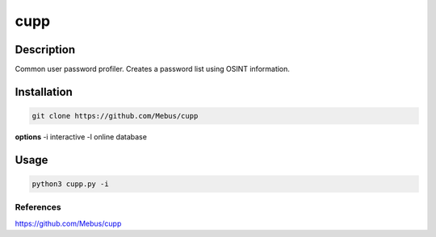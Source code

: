 #####
cupp
#####

*************
Description
*************

Common user password profiler. Creates a password list using OSINT
information.

*************
Installation
*************

.. code-block:: bash

   git clone https://github.com/Mebus/cupp


**options** -i interactive -l online database

********
Usage
********

.. code:: bash

   python3 cupp.py -i

References
************
https://github.com/Mebus/cupp